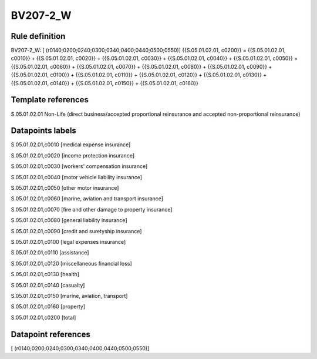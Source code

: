 =========
BV207-2_W
=========

Rule definition
---------------

BV207-2_W: [ (r0140;0200;0240;0300;0340;0400;0440;0500;0550)] {{S.05.01.02.01, c0200}} = {{S.05.01.02.01, c0010}} + {{S.05.01.02.01, c0020}} + {{S.05.01.02.01, c0030}} + {{S.05.01.02.01, c0040}} + {{S.05.01.02.01, c0050}} + {{S.05.01.02.01, c0060}} + {{S.05.01.02.01, c0070}} + {{S.05.01.02.01, c0080}} + {{S.05.01.02.01, c0090}} + {{S.05.01.02.01, c0100}} + {{S.05.01.02.01, c0110}} + {{S.05.01.02.01, c0120}} + {{S.05.01.02.01, c0130}} + {{S.05.01.02.01, c0140}} + {{S.05.01.02.01, c0150}} + {{S.05.01.02.01, c0160}}


Template references
-------------------

S.05.01.02.01 Non-Life (direct business/accepted proportional reinsurance and accepted non-proportional reinsurance)


Datapoints labels
-----------------

S.05.01.02.01,c0010 [medical expense insurance]

S.05.01.02.01,c0020 [income protection insurance]

S.05.01.02.01,c0030 [workers' compensation insurance]

S.05.01.02.01,c0040 [motor vehicle liability insurance]

S.05.01.02.01,c0050 [other motor insurance]

S.05.01.02.01,c0060 [marine, aviation and transport insurance]

S.05.01.02.01,c0070 [fire and other damage to property insurance]

S.05.01.02.01,c0080 [general liability insurance]

S.05.01.02.01,c0090 [credit and suretyship insurance]

S.05.01.02.01,c0100 [legal expenses insurance]

S.05.01.02.01,c0110 [assistance]

S.05.01.02.01,c0120 [miscellaneous financial loss]

S.05.01.02.01,c0130 [health]

S.05.01.02.01,c0140 [casualty]

S.05.01.02.01,c0150 [marine, aviation, transport]

S.05.01.02.01,c0160 [property]

S.05.01.02.01,c0200 [total]



Datapoint references
--------------------

[ (r0140;0200;0240;0300;0340;0400;0440;0500;0550)]